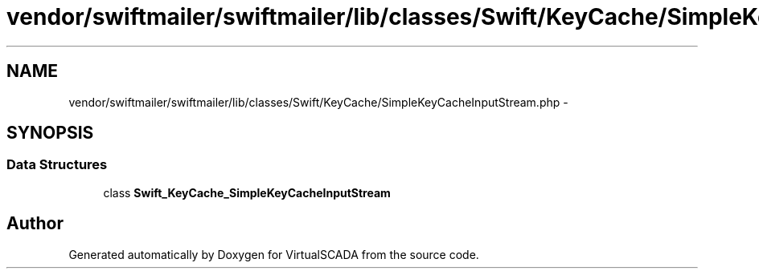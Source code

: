.TH "vendor/swiftmailer/swiftmailer/lib/classes/Swift/KeyCache/SimpleKeyCacheInputStream.php" 3 "Tue Apr 14 2015" "Version 1.0" "VirtualSCADA" \" -*- nroff -*-
.ad l
.nh
.SH NAME
vendor/swiftmailer/swiftmailer/lib/classes/Swift/KeyCache/SimpleKeyCacheInputStream.php \- 
.SH SYNOPSIS
.br
.PP
.SS "Data Structures"

.in +1c
.ti -1c
.RI "class \fBSwift_KeyCache_SimpleKeyCacheInputStream\fP"
.br
.in -1c
.SH "Author"
.PP 
Generated automatically by Doxygen for VirtualSCADA from the source code\&.
